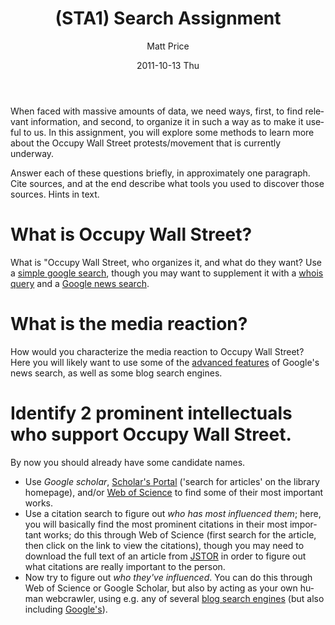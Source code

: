 #+TITLE:     (STA1) Search Assignment
#+AUTHOR:    Matt Price
#+EMAIL:     matt.price@utoronto.ca
#+DATE:      2011-10-13 Thu
#+DESCRIPTION:
#+KEYWORDS:
#+LANGUAGE:  en
#+OPTIONS:   H:3 num:t toc:nil \n:nil @:t ::t |:t ^:t -:t f:t *:t <:t
#+OPTIONS:   TeX:t LaTeX:t skip:nil d:nil todo:t pri:nil tags:not-in-toc
#+INFOJS_OPT: view:nil toc:nil ltoc:t mouse:underline buttons:0 path:http://orgmode.org/org-info.js
#+EXPORT_SELECT_TAGS: export
#+EXPORT_EXCLUDE_TAGS: noexport
#+LINK_UP:   
#+LINK_HOME: 
#+XSLT:

When faced with massive amounts of data, we need ways, first, to find relevant information, and second, to organize it in such a way as to make it useful to us.  In this assignment, you will explore some methods to learn more about the Occupy Wall Street protests/movement that is currently underway.  

Answer each of these questions briefly, in approximately one paragraph.  Cite sources, and at the end describe what tools you used to discover those sources.  Hints in text.

* What is Occupy Wall Street?
What is "Occupy Wall Street, who organizes it, and what do they want?  Use a [[http://www.google.ca][simple google search]], though you may want to supplement it with a [[http://en.wikipedia.org/wiki/Whois][whois]] [[http://whois.domaintools.com][query]] and a [[http://news.google.com][Google news search]].  

* What is the media reaction?
How would you characterize the media reaction to Occupy Wall Street? Here you will likely want to use some of the [[http://news.google.com/news/advanced_news_search?pz=1&cf=all&ned=ca&hl=en][advanced features]] of Google's news search, as well as some blog search engines.  

* Identify 2 prominent intellectuals who support Occupy Wall Street. 
By now you should already have some candidate names.  
- Use [[scholar.google.com][Google scholar]], [[http://www.library.utoronto.ca/][Scholar's Portal]] ('search for articles' on the library homepage), and/or [[http://apps.webofknowledge.com.myaccess.library.utoronto.ca/WOS_GeneralSearch_input.do?highlighted_tab=WOS&product=WOS&last_prod=WOS&SID=4FjA1kebNjboFhIiMfH&search_mode=GeneralSearch][Web of Science]] to find some of their most important works.
- Use a citation search to figure out /who has most influenced them/; here, you will basically find the most prominent citations in their most important works; do this through Web of Science (first search for the article, then click on the link to view the citations), though you may need to download the full text of an article from [[http://www.jstor.org.myaccess.library.utoronto.ca/action/showAdvancedSearch][JSTOR]] in order to figure out what citations are really important to the person.
- Now try to figure out /who they've influenced/.  You can do this through Web of Science or Google Scholar, but also by acting as your own human webcrawler, using e.g. any of several [[http://en.wikipedia.org/wiki/List_of_search_engines#Blog][blog search engines]] (but also including [[http://www.google.com/blogsearch][Google's]]).  
